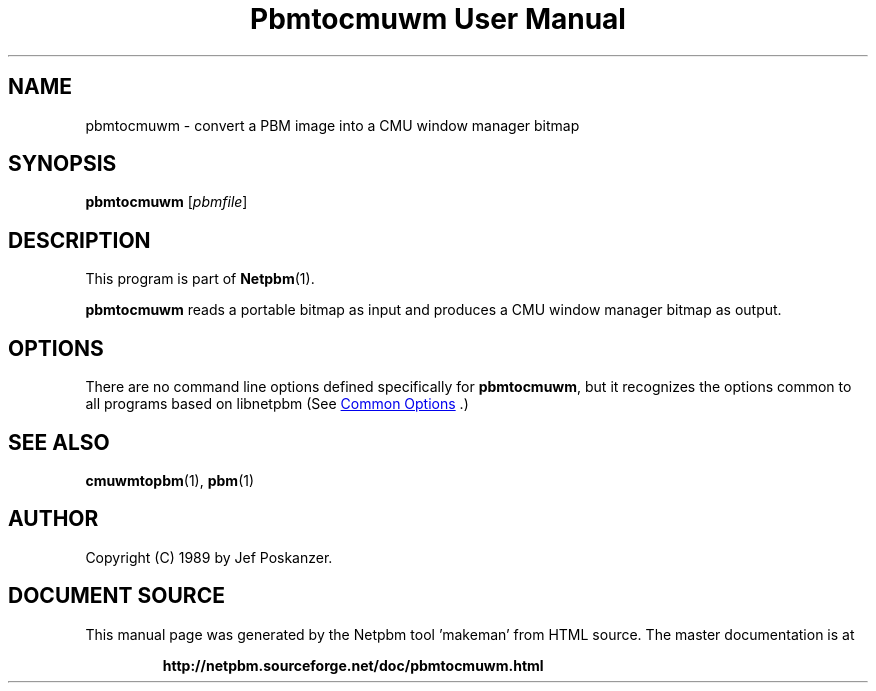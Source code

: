 \
.\" This man page was generated by the Netpbm tool 'makeman' from HTML source.
.\" Do not hand-hack it!  If you have bug fixes or improvements, please find
.\" the corresponding HTML page on the Netpbm website, generate a patch
.\" against that, and send it to the Netpbm maintainer.
.TH "Pbmtocmuwm User Manual" 1 "15 April 1989" "netpbm documentation"

.SH NAME
pbmtocmuwm - convert a PBM image into a CMU window manager bitmap

.UN synopsis
.SH SYNOPSIS

\fBpbmtocmuwm\fP
[\fIpbmfile\fP]

.UN description
.SH DESCRIPTION
.PP
This program is part of
.BR "Netpbm" (1)\c
\&.
.PP
\fBpbmtocmuwm\fP reads a portable bitmap as input and produces a CMU
window manager bitmap as output.

.UN options
.SH OPTIONS
.PP
There are no command line options defined specifically
for \fBpbmtocmuwm\fP, but it recognizes the options common to all
programs based on libnetpbm (See 
.UR index.html#commonoptions
 Common Options
.UE
\&.)

.UN seealso
.SH SEE ALSO
.BR "cmuwmtopbm" (1)\c
\&,
.BR "pbm" (1)\c
\&

.UN author
.SH AUTHOR

Copyright (C) 1989 by Jef Poskanzer.
.SH DOCUMENT SOURCE
This manual page was generated by the Netpbm tool 'makeman' from HTML
source.  The master documentation is at
.IP
.B http://netpbm.sourceforge.net/doc/pbmtocmuwm.html
.PP
